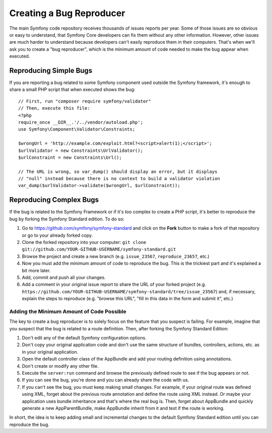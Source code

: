 Creating a Bug Reproducer
=========================

The main Symfony code repository receives thousands of issues reports per year.
Some of those issues are so obvious or easy to understand, that Symfony Core
developers can fix them without any other information. However, other issues are
much harder to understand because developers can't easily reproduce them in their
computers. That's when we'll ask you to create a "bug reproducer", which is the
minimum amount of code needed to make the bug appear when executed.

Reproducing Simple Bugs
-----------------------

If you are reporting a bug related to some Symfony component used outside the
Symfony framework, it's enough to share a small PHP script that when executed
shows the bug::

    // First, run "composer require symfony/validator"
    // Then, execute this file:
    <?php
    require_once __DIR__.'/../vendor/autoload.php';
    use Symfony\Component\Validator\Constraints;

    $wrongUrl = 'http://example.com/exploit.html?<script>alert(1);</script>';
    $urlValidator = new Constraints\UrlValidator();
    $urlConstraint = new Constraints\Url();

    // The URL is wrong, so var_dump() should display an error, but it displays
    // "null" instead because there is no context to build a validator violation
    var_dump($urlValidator->validate($wrongUrl, $urlConstraint));

Reproducing Complex Bugs
------------------------

If the bug is related to the Symfony Framework or if it's too complex to create
a PHP script, it's better to reproduce the bug by forking the Symfony Standard
edition. To do so:

1. Go to https://github.com/symfony/symfony-standard and click on the **Fork**
   button to make a fork of that repository or go to your already forked copy.
2. Clone the forked repository into your computer:
   ``git clone git://github.com/YOUR-GITHUB-USERNAME/symfony-standard.git``
3. Browse the project and create a new branch (e.g. ``issue_23567``,
   ``reproduce_23657``, etc.)
4. Now you must add the minimum amount of code to reproduce the bug. This is the
   trickiest part and it's explained a bit more later.
5. Add, commit and push all your changes.
6. Add a comment in your original issue report to share the URL of your forked
   project (e.g. ``https://github.com/YOUR-GITHUB-USERNAME/symfony-standard/tree/issue_23567``)
   and, if necessary, explain the steps to reproduce (e.g. "browse this URL",
   "fill in this data in the form and submit it", etc.)

Adding the Minimum Amount of Code Possible
~~~~~~~~~~~~~~~~~~~~~~~~~~~~~~~~~~~~~~~~~~

The key to create a bug reproducer is to solely focus on the feature that you
suspect is failing. For example, imagine that you suspect that the bug is related
to a route definition. Then, after forking the Symfony Standard Edition:

1. Don't edit any of the default Symfony configuration options.
2. Don't copy your original application code and don't use the same structure
   of bundles, controllers, actions, etc. as in your original application.
3. Open the default controller class of the AppBundle and add your routing
   definition using annotations.
4. Don't create or modify any other file.
5. Execute the ``server:run`` command and browse the previously defined route
   to see if the bug appears or not.
6. If you can see the bug, you're done and you can already share the code with us.
7. If you can't see the bug, you must keep making small changes. For example, if
   your original route was defined using XML, forget about the previous route
   annotation and define the route using XML instead. Or maybe your application
   uses bundle inheritance and that's where the real bug is. Then, forget about
   AppBundle and quickly generate a new AppParentBundle, make AppBundle inherit
   from it and test if the route is working.

In short, the idea is to keep adding small and incremental changes to the default
Symfony Standard edition until you can reproduce the bug.
